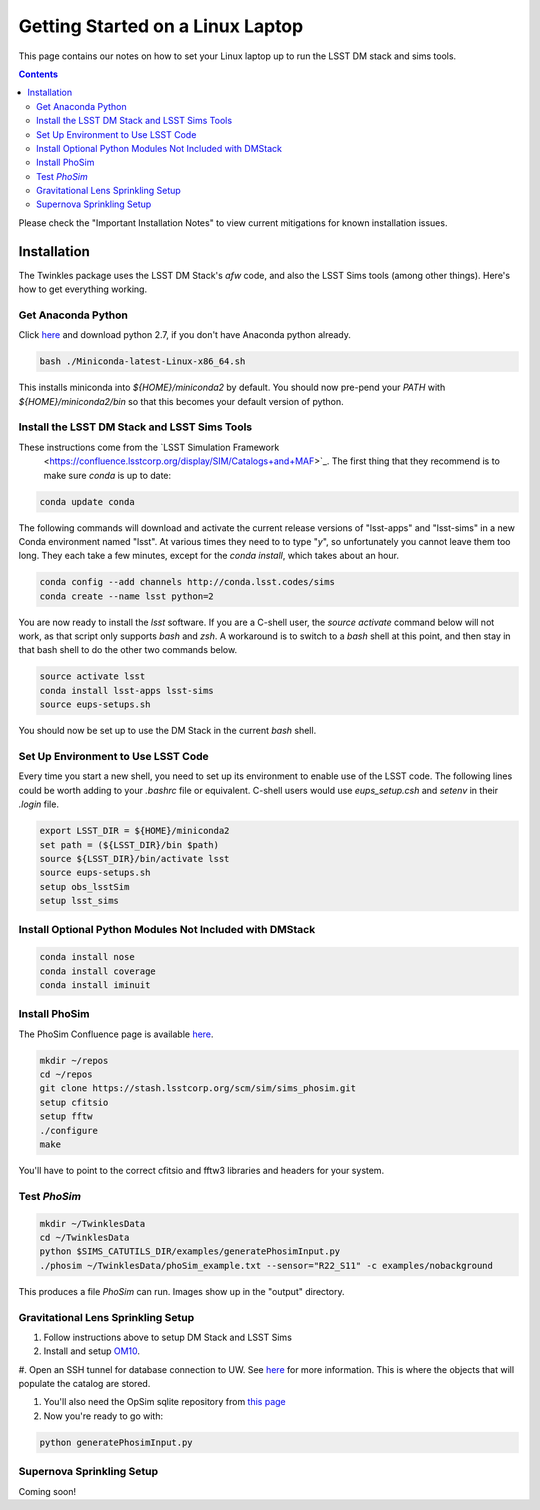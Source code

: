 ##################################
Getting Started on a Linux Laptop
##################################

This page contains our notes on how to set your Linux laptop up to run the LSST DM stack and sims tools. 

.. contents::
   :depth: 4

Please check the "Important Installation Notes" to view current mitigations for known installation issues.

Installation
================================
The Twinkles package uses the LSST DM Stack's `afw` code, and also the LSST
Sims tools (among other things). Here's how to get everything working.

Get Anaconda Python
--------------------------------

Click `here <http://conda.pydata.org/miniconda.html>`_ and download python 
2.7, if you don't have Anaconda python already.

.. code-block:: bash

    bash ./Miniconda-latest-Linux-x86_64.sh

This installs miniconda into `${HOME}/miniconda2` by default. You should 
now pre-pend your `PATH` with `${HOME}/miniconda2/bin` so that this becomes
your default version of python.

Install the LSST DM Stack and LSST Sims Tools
---------------------------------------------
These instructions come from the `LSST Simulation Framework 
 <https://confluence.lsstcorp.org/display/SIM/Catalogs+and+MAF>`_. The first thing that they recommend is to make sure `conda` is up to date:

.. code-block:: bash

   conda update conda

The following commands will download and activate the current release versions of "lsst-apps" and "lsst-sims" in a 
new Conda environment named "lsst". At various times they need to to type "`y`", so unfortunately you cannot leave them too long. They 
each take a few minutes, except for the `conda install`, which takes about an hour.  

.. code-block:: bash

   conda config --add channels http://conda.lsst.codes/sims
   conda create --name lsst python=2
   
You are now ready to install the `lsst` software. If you are a C-shell user, the `source activate` command below
will not work, as that script only supports `bash` and `zsh`. A workaround is to switch to a `bash` shell at this point, 
and then stay in that bash shell to do the other two commands below.

.. code-block:: bash

   source activate lsst
   conda install lsst-apps lsst-sims
   source eups-setups.sh

You should now be set up to use the DM Stack in the current `bash` shell.

Set Up Environment to Use LSST Code
-----------------------------------
Every time you start a new shell, you need to set up its environment to enable use of the LSST code. The following lines could be 
worth adding to your `.bashrc` file or equivalent.
C-shell users would use `eups_setup.csh` and `setenv` in their `.login` file.

.. code-block:: bash

   export LSST_DIR = ${HOME}/miniconda2
   set path = (${LSST_DIR}/bin $path)
   source ${LSST_DIR}/bin/activate lsst
   source eups-setups.sh
   setup obs_lsstSim
   setup lsst_sims


Install Optional Python Modules Not Included with DMStack
----------------------------

.. code-block:: bash

    conda install nose
    conda install coverage
    conda install iminuit
    
Install PhoSim
-----------------------
The PhoSim Confluence page is available `here <https://confluence.lsstcorp.org/display/PHOSIM>`_.
     
.. code-block:: bash

    mkdir ~/repos
    cd ~/repos
    git clone https://stash.lsstcorp.org/scm/sim/sims_phosim.git
    setup cfitsio
    setup fftw
    ./configure
    make

You'll have to point to the correct cfitsio and fftw3 libraries and headers for your system.

Test `PhoSim`
---------------

.. code-block:: bash

    mkdir ~/TwinklesData
    cd ~/TwinklesData
    python $SIMS_CATUTILS_DIR/examples/generatePhosimInput.py
    ./phosim ~/TwinklesData/phoSim_example.txt --sensor="R22_S11" -c examples/nobackground

This produces a file `PhoSim` can run.
Images show up in the "output" directory.


Gravitational Lens Sprinkling Setup
---------------------------------------

#. Follow instructions above to setup DM Stack and LSST Sims

#. Install and setup `OM10 <https://github.com/drphilmarshall/OM10>`_.

#. Open an SSH tunnel for database connection to UW. See
`here <https://confluence.lsstcorp.org/display/SIM/Accessing+the+UW+CATSIM+Database>`_ for more information.
This is where the objects that will populate the catalog are stored.

#. You'll also need the OpSim sqlite repository from `this page <https://confluence.lsstcorp.org/display/SIM/OpSim+Datasets+for+Cadence+Workshop+LSST2015>`_

#. Now you're ready to go with:

.. code-block:: bash

    python generatePhosimInput.py


Supernova Sprinkling Setup
---------------------------
Coming soon!


